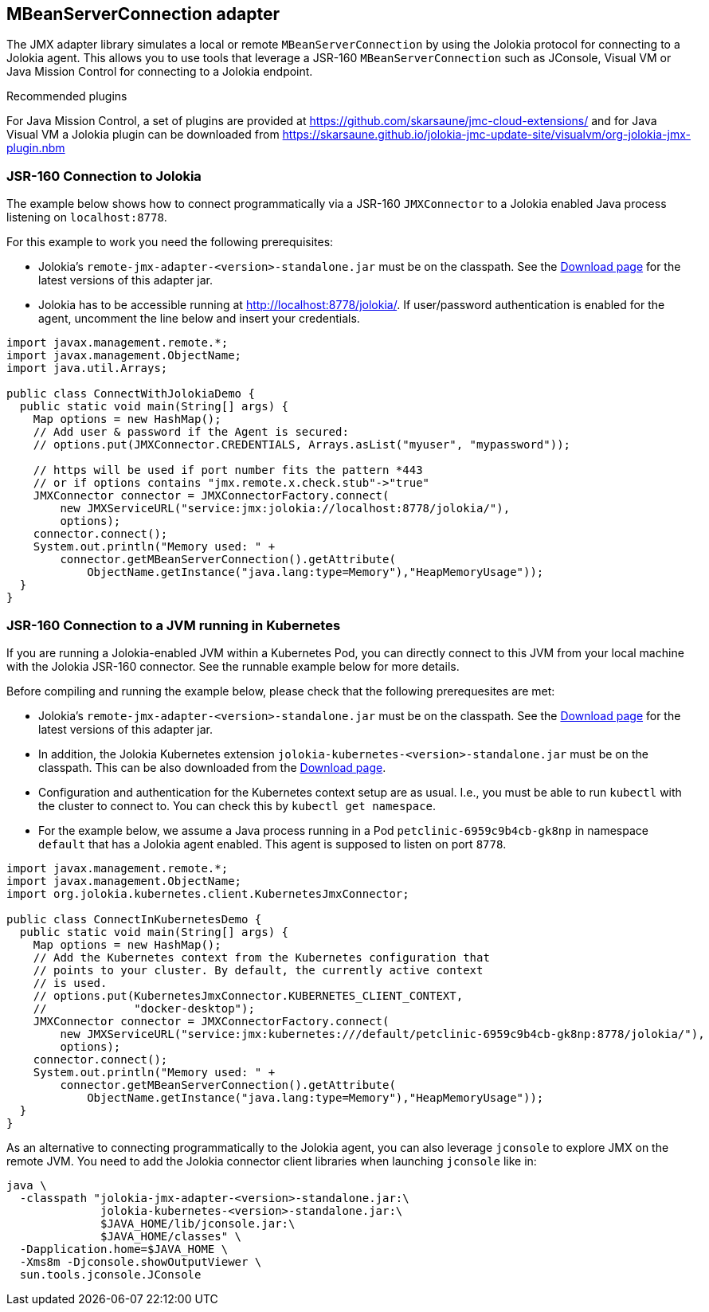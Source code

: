 ////
  Copyright 2009-2023 Roland Huss

  Licensed under the Apache License, Version 2.0 (the "License");
  you may not use this file except in compliance with the License.
  You may obtain a copy of the License at

        http://www.apache.org/licenses/LICENSE-2.0

  Unless required by applicable law or agreed to in writing, software
  distributed under the License is distributed on an "AS IS" BASIS,
  WITHOUT WARRANTIES OR CONDITIONS OF ANY KIND, either express or implied.
  See the License for the specific language governing permissions and
  limitations under the License.
////
[#client-jmx-adapter]
== MBeanServerConnection adapter

The JMX adapter library simulates a local or remote `MBeanServerConnection` by using the Jolokia protocol for connecting to a Jolokia agent.
This allows you to use tools that leverage a JSR-160 `MBeanServerConnection` such as JConsole, Visual VM or Java Mission Control for connecting to a Jolokia endpoint.

.Recommended plugins
****
For Java Mission Control, a set of plugins are provided at
https://github.com/skarsaune/jmc-cloud-extensions/ and for
Java Visual VM a Jolokia plugin can be downloaded from https://skarsaune.github.io/jolokia-jmc-update-site/visualvm/org-jolokia-jmx-plugin.nbm
****

[#remote-jmx-example]
=== JSR-160 Connection to Jolokia

The example below shows how to connect programmatically via a JSR-160 `JMXConnector` to a Jolokia enabled Java process listening on `localhost:8778`.

For this example to work you need the following prerequisites:

* Jolokia's `remote-jmx-adapter-<version>-standalone.jar`
must be on the classpath. See the link:../../download.html[Download page] for the latest versions of this adapter jar.
* Jolokia has to be accessible running at
http://localhost:8778/jolokia/. If user/password authentication is enabled for the agent, uncomment the line below and insert your credentials.

[,java]
----
import javax.management.remote.*;
import javax.management.ObjectName;
import java.util.Arrays;

public class ConnectWithJolokiaDemo {
  public static void main(String[] args) {
    Map options = new HashMap();
    // Add user & password if the Agent is secured:
    // options.put(JMXConnector.CREDENTIALS, Arrays.asList("myuser", "mypassword"));

    // https will be used if port number fits the pattern *443
    // or if options contains "jmx.remote.x.check.stub"->"true"
    JMXConnector connector = JMXConnectorFactory.connect(
        new JMXServiceURL("service:jmx:jolokia://localhost:8778/jolokia/"),
        options);
    connector.connect();
    System.out.println("Memory used: " +
        connector.getMBeanServerConnection().getAttribute(
            ObjectName.getInstance("java.lang:type=Memory"),"HeapMemoryUsage"));
  }
}
----

[#kubernetes-jmx-example]
=== JSR-160 Connection to a JVM running in Kubernetes

If you are running a Jolokia-enabled JVM within a Kubernetes Pod, you can directly connect to this JVM from your local machine with the Jolokia JSR-160 connector. See the runnable example below for more details.

Before compiling and running the example below, please check that the following prerequesites are met:

* Jolokia's `remote-jmx-adapter-<version>-standalone.jar`
must be on the classpath. See the link:../../download.html[Download page] for the latest versions of this adapter jar.
* In addition, the Jolokia Kubernetes extension
`jolokia-kubernetes-<version>-standalone.jar`
must be on the classpath. This can be also downloaded from the
link:../../download.html[Download page].
* Configuration and authentication for the Kubernetes context setup are as usual. I.e., you must be able to run `kubectl` with the cluster to connect to. You can check this by `kubectl get namespace`.
* For the example below, we assume a Java process running in a Pod `petclinic-6959c9b4cb-gk8np` in namespace `default` that has a Jolokia agent enabled. This agent is supposed to listen on port `8778`.

[,java]
----
import javax.management.remote.*;
import javax.management.ObjectName;
import org.jolokia.kubernetes.client.KubernetesJmxConnector;

public class ConnectInKubernetesDemo {
  public static void main(String[] args) {
    Map options = new HashMap();
    // Add the Kubernetes context from the Kubernetes configuration that
    // points to your cluster. By default, the currently active context
    // is used.
    // options.put(KubernetesJmxConnector.KUBERNETES_CLIENT_CONTEXT,
    //             "docker-desktop");
    JMXConnector connector = JMXConnectorFactory.connect(
        new JMXServiceURL("service:jmx:kubernetes:///default/petclinic-6959c9b4cb-gk8np:8778/jolokia/"),
        options);
    connector.connect();
    System.out.println("Memory used: " +
        connector.getMBeanServerConnection().getAttribute(
            ObjectName.getInstance("java.lang:type=Memory"),"HeapMemoryUsage"));
  }
}
----

As an alternative to connecting programmatically to the Jolokia agent, you can also leverage `jconsole` to explore JMX on the remote JVM.
You need to add the Jolokia connector client libraries when launching `jconsole` like in:

[,bash]
----
java \
  -classpath "jolokia-jmx-adapter-<version>-standalone.jar:\
              jolokia-kubernetes-<version>-standalone.jar:\
              $JAVA_HOME/lib/jconsole.jar:\
              $JAVA_HOME/classes" \
  -Dapplication.home=$JAVA_HOME \
  -Xms8m -Djconsole.showOutputViewer \
  sun.tools.jconsole.JConsole
----

